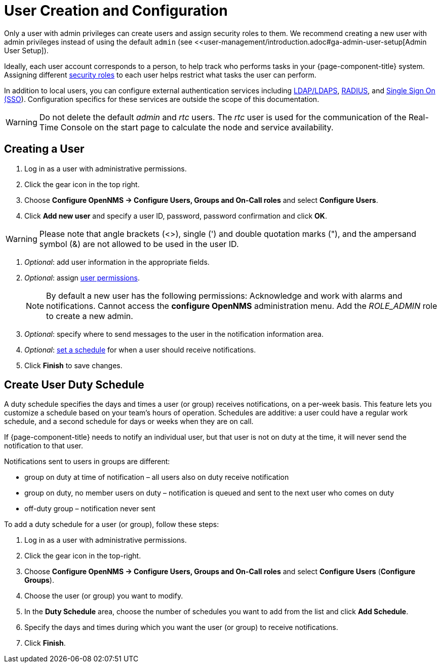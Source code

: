 
[[ga-user-config]]
= User Creation and Configuration

Only a user with admin privileges can create users and assign security roles to them. 
We recommend creating a new user with admin privileges instead of using the default `admin` (see <<user-management/introduction.adoc#ga-admin-user-setup[Admin User Setup]).

Ideally, each user account corresponds to a person, to help track who performs tasks in your {page-component-title} system.
Assigning different <<user-management/security-roles.adoc#ga-role-user-management-roles, security roles>> to each user helps restrict what tasks the user can perform. 

In addition to local users, you can configure external authentication services including link:https://opennms.discourse.group/t/spring-security-and-ldap/1425[LDAP/LDAPS], link:https://opennms.discourse.group/t/spring-security-and-radius/1424[RADIUS], and link:https://opennms.discourse.group/t/single-sign-on-sso-using-spring-security-and-kerberos/[Single Sign On (SSO]).
Configuration specifics for these services are outside the scope of this documentation.

WARNING: Do not delete the default _admin_ and _rtc_ users.
         The _rtc_ user is used for the communication of the Real-Time Console on the start page to calculate the node and service availability.

[[ga-user-create]]
== Creating a User

. Log in as a user with administrative permissions.
. Click the gear icon in the top right. 
. Choose *Configure OpenNMS -> Configure Users, Groups and On-Call roles* and select *Configure Users*.
. Click *Add new user* and specify a user ID, password, password confirmation and click *OK*.

WARNING: Please note that angle brackets (<>), single (') and double quotation marks ("), and the ampersand symbol (&) are not allowed to be used in the user ID.

. _Optional_: add user information in the appropriate fields.  
. _Optional_: assign <<user-management/security-roles.adoc#ga-role-user-management-roles, user permissions>>.
+
NOTE: By default a new user has the following permissions:
     Acknowledge and work with alarms and notifications.
     Cannot access the *configure OpenNMS* administration menu.
     Add the _ROLE_ADMIN_ role to create a new admin. 

. _Optional_: specify where to send messages to the user in the notification information area.
. _Optional_: <<ga-user-schedule, set a schedule>> for when a user should receive notifications.
. Click *Finish* to save changes.

[[ga-user-schedule]]
== Create User Duty Schedule

A duty schedule specifies the days and times a user (or group) receives notifications, on a per-week basis. 
This feature lets you customize a schedule based on your team's hours of operation.  
Schedules are additive: a user could have a regular work schedule, and a second schedule for days or weeks when they are on call.

If {page-component-title} needs to notify an individual user, but that user is not on duty at the time, it will never send the notification to that user.

Notifications sent to users in groups are different:

* group on duty at time of notification – all users also on duty receive notification
* group on duty, no member users on duty – notification is queued and sent to the next user who comes on duty
* off-duty group – notification never sent

To add a duty schedule for a user (or group), follow these steps:

. Log in as a user with administrative permissions.
. Click the gear icon in the top-right. 
. Choose *Configure OpenNMS -> Configure Users, Groups and On-Call roles* and select *Configure Users* (*Configure Groups*).
. Choose the user (or group) you want to modify. 
. In the *Duty Schedule* area, choose the number of schedules you want to add from the list and click *Add Schedule*. 
. Specify the days and times during which you want the user (or group) to receive notifications. 
. Click *Finish*.